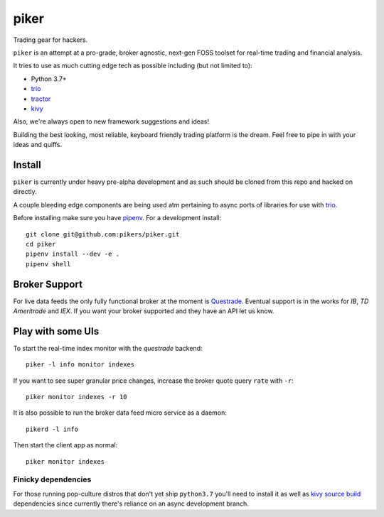 piker
-----
Trading gear for hackers.

|travis|

``piker`` is an attempt at a pro-grade, broker agnostic, next-gen FOSS toolset for real-time
trading and financial analysis.

It tries to use as much cutting edge tech as possible including (but not limited to):

- Python 3.7+
- trio_
- tractor_
- kivy_

.. |travis| image:: https://img.shields.io/travis/pikers/piker/master.svg
    :target: https://travis-ci.org/pikers/piker
.. _trio: https://github.com/python-trio/trio
.. _tractor: https://github.com/goodboy/tractor
.. _kivy: https://kivy.org

Also, we're always open to new framework suggestions and ideas!

Building the best looking, most reliable, keyboard friendly trading platform is the dream.
Feel free to pipe in with your ideas and quiffs.


Install
*******
``piker`` is currently under heavy pre-alpha development and as such should
be cloned from this repo and hacked on directly.

A couple bleeding edge components are being used atm pertaining to
async ports of libraries for use with `trio`_.

Before installing make sure you have `pipenv`_.
For a development install::

    git clone git@github.com:pikers/piker.git
    cd piker
    pipenv install --dev -e .
    pipenv shell


Broker Support
**************
For live data feeds the only fully functional broker at the moment is Questrade_.
Eventual support is in the works for `IB`, `TD Ameritrade` and `IEX`.
If you want your broker supported and they have an API let us know.

.. _Questrade: https://www.questrade.com/api/documentation


Play with some UIs
******************

To start the real-time index monitor with the `questrade` backend::

    piker -l info monitor indexes


If you want to see super granular price changes, increase the
broker quote query ``rate`` with ``-r``::

    piker monitor indexes -r 10


It is also possible to run the broker data feed micro service as a daemon::

    pikerd -l info

Then start the client app as normal::

    piker monitor indexes


.. _trio: https://github.com/python-trio/trio
.. _pipenv: https://docs.pipenv.org/


Finicky dependencies
====================
For those running pop-culture distros that don't yet ship ``python3.7``
you'll need to install it as well as `kivy source build`_ dependencies
since currently there's reliance on an async development branch.

.. _kivy source build:
    https://kivy.org/docs/installation/installation-linux.html#installation-in-a-virtual-environment
